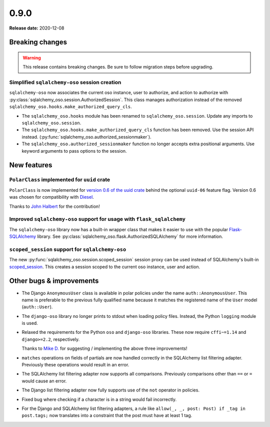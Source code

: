 =====
0.9.0
=====

**Release date:** 2020-12-08

Breaking changes
================

.. warning:: This release contains breaking changes. Be sure
   to follow migration steps before upgrading.

Simplified ``sqlalchemy-oso`` session creation
----------------------------------------------

``sqlalchemy-oso`` now associates the current oso instance, user to authorize,
and action to authorize with
:py:class:`sqlalchemy_oso.session.AuthorizedSession`. This class manages
authorization instead of the removed
``sqlalchemy_oso.hooks.make_authorized_query_cls``.

- The ``sqlalchemy_oso.hooks`` module has been renamed to
  ``sqlalchemy_oso.session``. Update any imports to ``sqlalchemy_oso.session``.
- The ``sqlalchemy_oso.hooks.make_authorized_query_cls`` function has been
  removed. Use the session API instead.
  (:py:func:`sqlalchemy_oso.authorized_sessionmaker`).
- The ``sqlalchemy_oso.authorized_sessionmaker`` function no longer accepts
  extra positional arguments. Use keyword arguments to pass options to the
  session.

New features
============

``PolarClass`` implemented for ``uuid`` crate
---------------------------------------------

``PolarClass`` is now implemented for `version 0.6 of the uuid crate
<https://docs.rs/uuid/0.6/uuid/>`_ behind the optional ``uuid-06`` feature
flag. Version 0.6 was chosen for compatibility with `Diesel
<https://crates.io/crates/diesel>`_.

Thanks to `John Halbert <https://github.com/johnhalbert>`_ for the
contribution!

Improved ``sqlalchemy-oso`` support for usage with ``flask_sqlalchemy``
-----------------------------------------------------------------------

The ``sqlalchemy-oso`` library now has a built-in wrapper class that makes it
easier to use with the popular `Flask-SQLAlchemy
<https://pypi.org/project/Flask-SQLAlchemy/>`_ library. See
:py:class:`sqlalchemy_oso.flask.AuthorizedSQLAlchemy` for more information.

``scoped_session`` support for ``sqlalchemy-oso``
-------------------------------------------------

The new :py:func:`sqlalchemy_oso.session.scoped_session` session proxy can be
used instead of SQLAlchemy's built-in scoped_session_. This creates a session
scoped to the current oso instance, user and action.

.. _scoped_session: https://docs.sqlalchemy.org/en/13/orm/contextual.html#sqlalchemy.orm.scoping.scoped_session

Other bugs & improvements
=========================

- The Django ``AnonymousUser`` class is available in polar policies under the
  name ``auth::AnonymousUser``. This name is preferable to the previous fully
  qualified name because it matches the registered name of the ``User`` model
  (``auth::User``).
- The ``django-oso`` library no longer prints to stdout when loading policy
  files. Instead, the Python ``logging`` module is used.
- Relaxed the requirements for the Python ``oso`` and ``django-oso`` libraries.
  These now require ``cffi~=1.14`` and ``django>=2.2``, respectively.

  Thanks to `Mike D. <https://github.com/devmonkey22>`_ for suggesting /
  implementing the above three improvements!
- ``matches`` operations on fields of partials are now handled correctly in the
  SQLAlchemy list filtering adapter. Previously these operations would result
  in an error.
- The SQLAlchemy list filtering adapter now supports all comparisons. Previously
  comparisons other than ``==`` or ``=`` would cause an error.
- The Django list filtering adapter now fully supports use of the ``not``
  operator in policies.
- Fixed bug where checking if a character is in a string would fail incorrectly.
- For the Django and SQLAlchemy list filtering adapters, a rule like ``allow(_,
  _, post: Post) if _tag in post.tags;`` now translates into a constraint that
  the post must have at least 1 tag.
